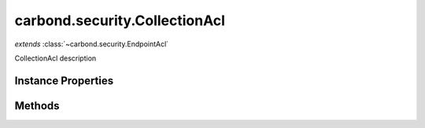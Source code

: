 .. class:: carbond.security.CollectionAcl
    :heading:

.. |br| raw:: html

   <br />

==============================
carbond.security.CollectionAcl
==============================
*extends* :class:`~carbond.security.EndpointAcl`

CollectionAcl description

Instance Properties
-------------------

.. class:: carbond.security.CollectionAcl
    :noindex:
    :hidden:

    .. attribute:: permissionDefinitions

       :type: object
       :required:

       mapping of permissions to defaults


    .. attribute:: selfAndBelow

       :inheritedFrom: :class:`~carbond.security.EndpointAcl`
       :type: boolean
       :default: false

       xxx


Methods
-------

.. class:: carbond.security.CollectionAcl
    :noindex:
    :hidden:

    .. function:: hasPermission(user, permission, env)

        :param user: xxx
        :type user: xxx
        :param permission: xxx
        :type permission: xxx
        :param env: xxx
        :type env: xxx
        :returns: xxx
        :rtype: xxx

        hasPermission description
